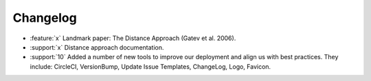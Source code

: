 =========
Changelog
=========

..
    The Following are valid options
    * :release:`0.1.0 <2020-11-14>`
    * :support:`119` Upgrade to pandas 1.0
    * :feature:`50` Add a distutils command for marbles
    * :bug:`58` Fixed test failure on OSX

..
    For Help: https://releases.readthedocs.io/en/latest/index.html


* :feature:`x` Landmark paper: The Distance Approach (Gatev et al. 2006).
* :support:`x` Distance approach documentation.
* :support:`10` Added a number of new tools to improve our deployment and align us with best practices. They include: CircleCI, VersionBump, Update Issue Templates, ChangeLog, Logo, Favicon.
